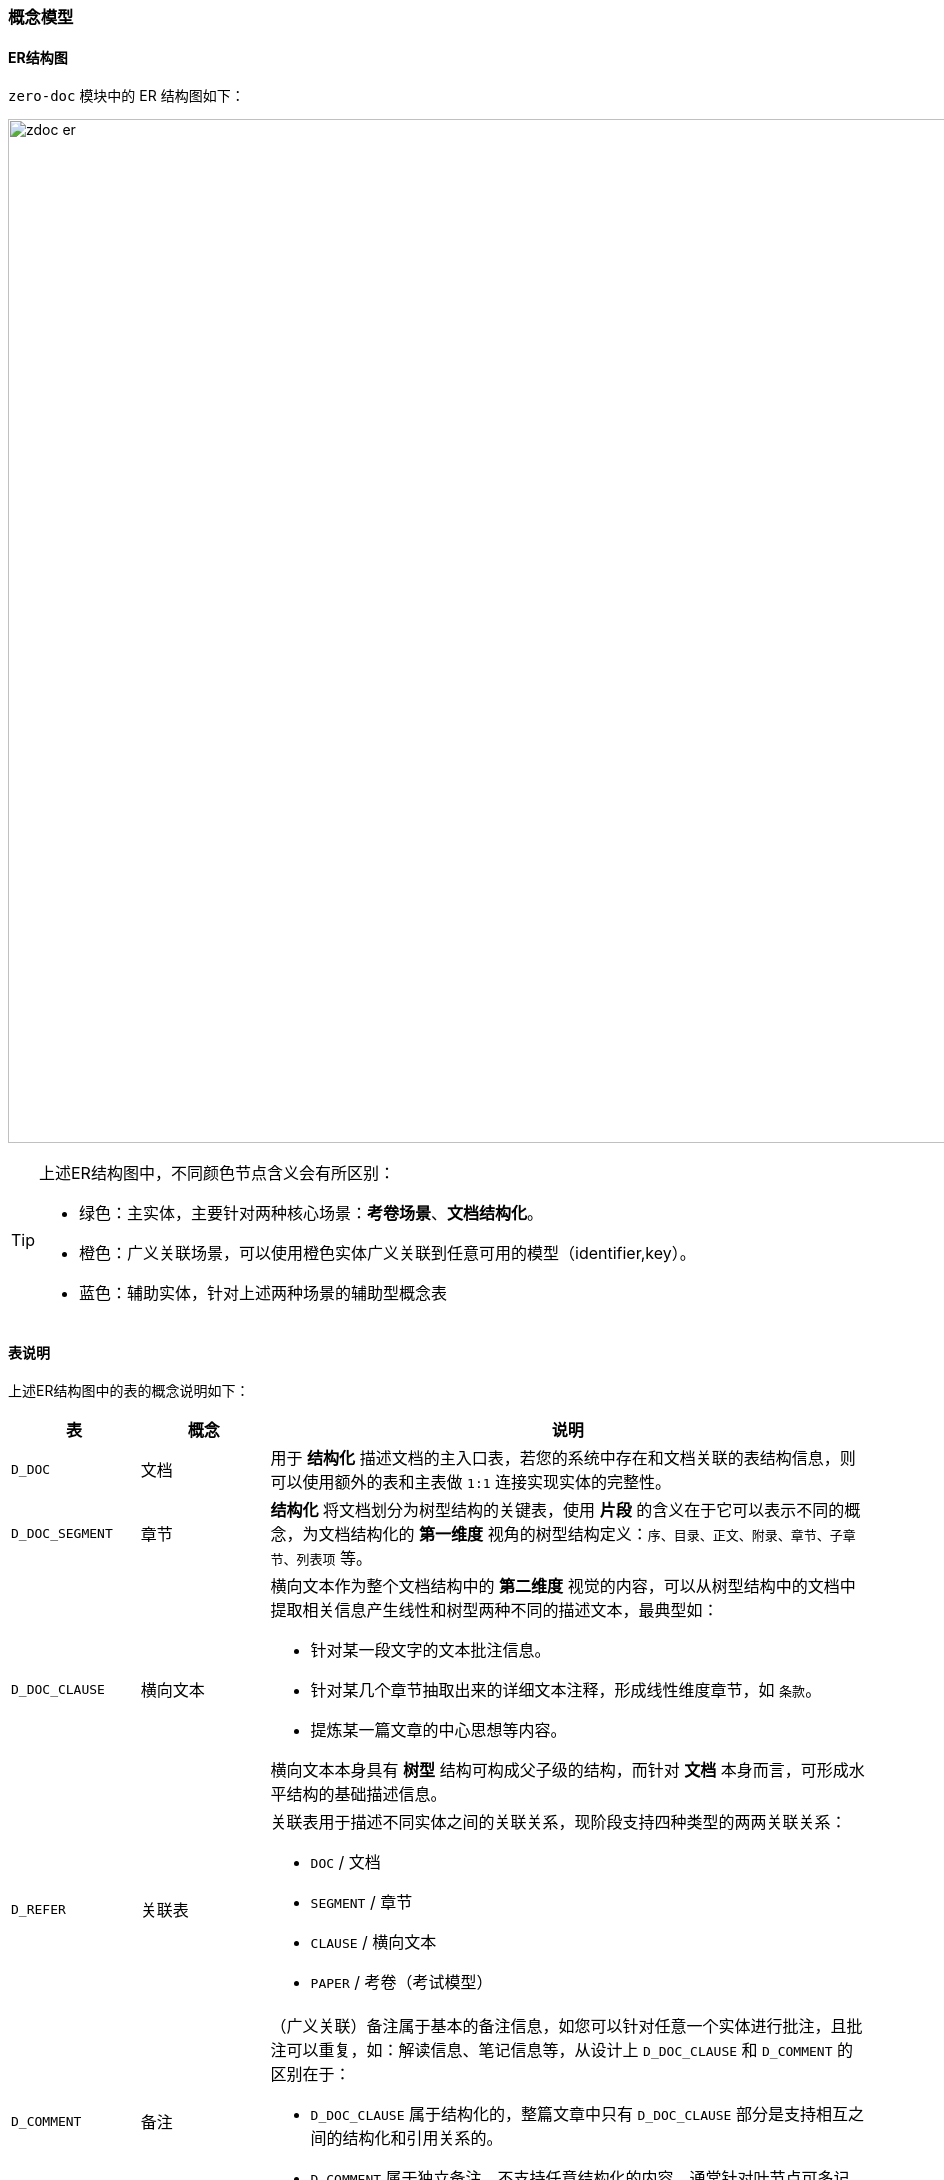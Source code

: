 ifndef::imagesdir[:imagesdir: ../images]
:data-uri:
:table-caption!:

=== 概念模型[[__CONFIG_DOC_CONCEPT]]

==== ER结构图

`zero-doc` 模块中的 ER 结构图如下：

image:zdoc-er.png[,1024]

[TIP]
====
上述ER结构图中，不同颜色节点含义会有所区别：

- 绿色：主实体，主要针对两种核心场景：*考卷场景*、*文档结构化*。
- 橙色：广义关联场景，可以使用橙色实体广义关联到任意可用的模型（identifier,key）。
- 蓝色：辅助实体，针对上述两种场景的辅助型概念表
====

==== 表说明

上述ER结构图中的表的概念说明如下：

[options="header",cols="15,15,70"]
|====
|表|概念|说明
|`D_DOC`|文档|用于 *结构化* 描述文档的主入口表，若您的系统中存在和文档关联的表结构信息，则可以使用额外的表和主表做 `1:1` 连接实现实体的完整性。
|`D_DOC_SEGMENT`|章节|*结构化* 将文档划分为树型结构的关键表，使用 *片段* 的含义在于它可以表示不同的概念，为文档结构化的 *第一维度* 视角的树型结构定义：`序、目录、正文、附录、章节、子章节、列表项` 等。
|`D_DOC_CLAUSE`|横向文本 a|横向文本作为整个文档结构中的 *第二维度* 视觉的内容，可以从树型结构中的文档中提取相关信息产生线性和树型两种不同的描述文本，最典型如：

- 针对某一段文字的文本批注信息。
- 针对某几个章节抽取出来的详细文本注释，形成线性维度章节，如 `条款`。
- 提炼某一篇文章的中心思想等内容。

横向文本本身具有 *树型* 结构可构成父子级的结构，而针对 *文档* 本身而言，可形成水平结构的基础描述信息。
|`D_REFER`|关联表 a|关联表用于描述不同实体之间的关联关系，现阶段支持四种类型的两两关联关系：

- `DOC` / 文档
- `SEGMENT` / 章节
- `CLAUSE` / 横向文本
- `PAPER` / 考卷（考试模型）
|`D_COMMENT`|备注 a|（广义关联）备注属于基本的备注信息，如您可以针对任意一个实体进行批注，且批注可以重复，如：解读信息、笔记信息等，从设计上 `D_DOC_CLAUSE` 和 `D_COMMENT` 的区别在于：

- `D_DOC_CLAUSE` 属于结构化的，整篇文章中只有 `D_DOC_CLAUSE` 部分是支持相互之间的结构化和引用关系的。
- `D_COMMENT` 属于独立备注，不支持任意结构化的内容，通常针对叶节点可多记录处理。
|`D_RESULT`|反馈|（广义关联）反馈主要针对特定场景中的内容进行信息反馈，且具备 *打分* 功能，可对目标文本进行评级、定级等。
|`D_EXAM`|考试/活动|定义一次完整的考试、活动等相关内容，如：一次审计、一次评价、一次考试，为单次活动的主体表结构，此表中存储了活动的基本信息，可同时支持线上线下不同的模式。
|`D_PAPER`|考卷|针对单次活动发放的完整考卷，考卷属于文档类型，且可以出现在 `D_REFER` 的关联中形成广义关联模型，且某次活动可以包含不同的考卷发放（包括AB卷）等。
|`D_PAPER_REF`|考卷题目/实例|此表描述了当前这次考卷筛选的题目的详细清单，以及题目的基本规则，为了保证试题可重用，所以才会有单独的考卷题目表用来筛选一次考卷中所有的题目基本信息。
|`D_REPLY`|答题卡|答题卡模型为用户参与调查和考试的主模型，针对一场考试的某一份试卷，一个用户只能提交一份答题卡，答题卡记录了当前考试试卷的基本信息记录。
|`D_REPLY_ITEM`|答题项|答题项为答题卡的 *子模型*，它不属于某试卷，而是针对一个题目提供的答题基本信息。
|`D_QSTORE`|题库|按照不同的分类维度创建对应的题库，用来对问题进行分类存储和管理。
|`D_QUESTION`|题目|题目存储于题库中，且在考试过程中可直接筛选考卷信息从题库中抽取来生成考卷实例，它的存储管理依赖 *题库* 实体。
|`D_QANSWER`|答案|答案卡主要用于描述带有 *选择性* 题目的答案相关信息，如单选题、多选题、判断题，您可以提供题目的可答题的项等相关信息。
|`D_QRULE`|逻辑规则 a|逻辑规则表一般从答题内容出发，根据答题内容触发相关规则来对本次试卷产生影响：

- 可影响试卷上题目的基础规则：显示、隐藏、必答、选答。
- 限定试卷上某个题目或某些题目的回答轨迹：更改题目的基本回答轨迹。
- 自定义规则，对题目的基本评分有所影响。
|====

==== 状态机

image:zdoc-status.png[,720]

[options="header",title="状态说明",cols="1,1,8"]
|====
|状态|值|说明
|草稿|`DRAFT`|一份文档在编辑到正式发布之前的状态，可执行阶段性编辑，编辑完成后经过发布才会走入下一个状态（ *发布流* ）。
|已发布|`RELEASE` a|正式发布后的文档可选择两种模式的后续操作：

- 直接针对这种类型的文档进行管理，此种管理为发布后管理，管理内容所见即所得。
- 针对已发布的文档，可执行活动申请进入可运行的基础状态。
|运行中|`RUNNING`|若一个文档关联到一次活动 `D_EXAM`，则本文档进入 *运行中* 的状态，活动运行期间的文档会被锁定不可编辑。
|已结束|`STOPPED` a|活动结束之后的文档会进入 *已结束* 的状态，这种状态会存在后期处理：

- 直接归档成历史文档保存起来形成底稿（不再使用的文档，一般是考卷）。
- 将此文档再次转换成 *已发布* 状态持续使用（可重复使用的文档，审计底稿、制度、规范、标准文档）。
|已归档|`ARCHIVE`|若一个文档被归档会形成历史文档，历史文档只能作为新文档的创建起点起草，但这种模式是创建一份新的文档，所以历史文档不可再使用。
|待审批|`PENDING`|若文档起草流程中启用了 *审批流*，那么文档提交之后会变成 *待审批* 状态，审批完成之后才会进入 *已发布* 状态。
|已拒绝|`REJECTED` a|若文档审批未通过，则进入 *已拒绝* 的状态，已拒绝的文档有两个后续流程：

- 直接归档，结束文档的生命周期。
- 重新打回到草稿状态重新编辑，编辑完成后走下一次 *审批流*。
|====

==== 类型/类别

类型和类别在整个Zero扩展模块中通常使用两个不同的属性来描述：

- `type`：描述类型，主维度，一般在类型上可以直接将某个实体进行区分，一般使用 `X_TABULAR` 存储线性下拉。
- `category`：描述类别，业务维度树，主要用来描述当前实体的 *业务归属*，一般使用 `X_CATEGORY` 存储树型选择器。


`type` 的类型描述通常会和广义关联模型配合使用，但类型本身不存在关联关系，但可作为关联的起点对待，其拓扑结构图如下：

image:zdoc-type.png[,960]

所以理解 `type` 的关键是区分 *广义关联* 和数据库级别设计层的 *继承多态* 的相关性行为，关于 `MODEL_ID / MODEL_KEY` 的结构在 Zero 扩展模块中很多地方都有所涉猎，除开这两个常用属性之外，有些关联实体表中还存在 `MODEL_CATEGORY` 用于和主表中的 `category` 记录对齐而形成如下关联结构：

- `type / identifier`：元数据级的关联关系（ `TYPE / MODEL_ID` ）。
- `category`：数据集的业务维度描述的关联关系（ `CATEGORY / MODEL_CATEGORY`）。
- `key`：数据集的记录描述关联关系（ `KEY / MODEL_KEY`）。

上述结构模型在整个Zero框架扩展模块中很场景，也形成了约定俗成的基本规范。
